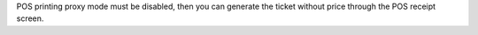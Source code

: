 POS printing proxy mode must be disabled, then you can generate the ticket
without price through the POS receipt screen.
